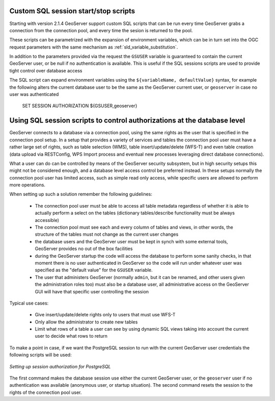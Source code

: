 .. _data_sqlsession:

Custom SQL session start/stop scripts 
=====================================

Starting with version 2.1.4 GeoServer support custom SQL scripts that can be run every time GeoServer
grabs a connection from the connection pool, and every time the sesion is returned to the pool.

These scripts can be parametrized with the expansion of environment variables, which can be in turn
set into the OGC request parameters with the same mechanism as :ref:`sld_variable_substitution`.

In addition to the parameters provided via the request the ``GSUSER`` variable is guaranteed to
contain the current GeoServer user, or be null if no authentication is available. This is useful
if the SQL sessions scripts are used to provide tight control over database access

The SQL script can expand environment variables using the ``${variableName, defaultValue}`` syntax,
for example the following alters the current database user to be the same as the GeoServer current user, 
or ``geoserver`` in case no user was authenticated 

   SET SESSION AUTHORIZATION ${GSUSER,geoserver}
   
Using SQL session scripts to control authorizations at the database level
=========================================================================

GeoServer connects to a database via a connection pool, using the same rights as the user that
is specified in the connection pool setup.
In a setup that provides a variety of services and tables the connection pool user must have
a rather large set of rights, such as table selection (WMS), table insert/update/delete (WFS-T) and
even table creation (data upload via RESTConfig, WPS Import process and eventual new processes leveraging
direct database connections).

What a user can do can be controlled by means of the GeoServer security subsystem, but in high security
setups this might not be considered enough, and a database level access control be preferred instead.
In these setups normally the connection pool user has limited access, such as simple read only access,
while specific users are allowed to perform more operations.

When setting up such a solution remember the following guidelines:

	* The connection pool user must be able to access all table metadata regardless of whether it is able
	  to actually perform a select on the tables (dictionary tables/describe functionality must be always accessible)
	* The connection pool must see each and every column of tables and views, in other words, the
	  structure of the tables must not change as the current user changes
	* the database users and the GeoServer user must be kept in synch with some external tools, GeoServer
	  provides no out of the box facilities
	* during the GeoServer startup the code will access the database to perform some sanity checks, 
	  in that moment there is no user authenticated in GeoServer so the code will run under whatever
	  user was specified as the "default value" for the ``GSUSER`` variable. 
	* The user that administers GeoServer (normally ``admin``, but it can be renamed, and other users
	  given the administration roles too) must also be a database user, all administrative access on the
	  GeoServer GUI will have that specific user controlling the session  
	  
Typical use cases:
  
	* Give insert/update/delete rights only to users that must use WFS-T 
	* Only allow the administrator to create new tables
	* Limit what rows of a table a user can see by using dynamic SQL views taking into account the
	  current user to decide what rows to return 
  
To make a point in case, if we want the PostgreSQL session to run with the current GeoServer user
credentials the following scripts will be used:

.. figure:: images/postgresqlSession.png
   :align: center

   *Setting up session authorization for PostgreSQL*

The first command makes the database session use either the current GeoServer user, or the ``geoserver``
user if no authentication was available (anonymous user, or startup situation).
The second command resets the session to the rights of the connection pool user.
 


